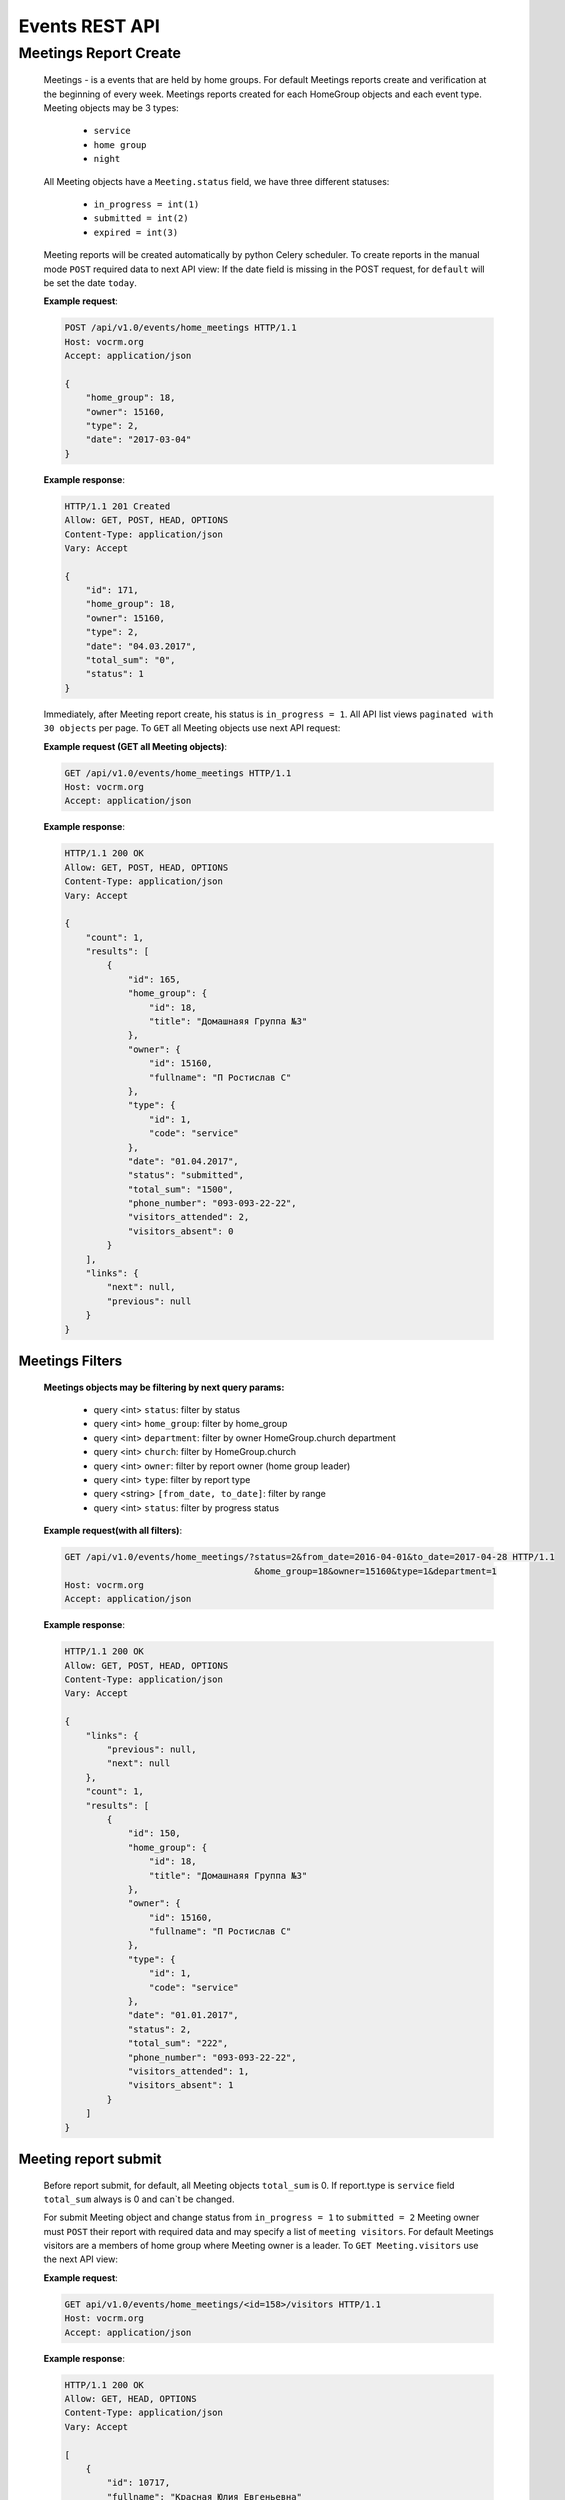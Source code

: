 ===============
Events REST API
===============




Meetings Report Create
----------------------

    Meetings - is a events that are held by home groups.
    For default Meetings reports create and verification at the beginning of every week.
    Meetings reports created for each HomeGroup objects and each event type.
    Meeting objects may be 3 types:

        -   ``service``
        -   ``home group``
        -   ``night``

    All Meeting objects have a ``Meeting.status`` field, we have three different statuses:

        -   ``in_progress = int(1)``
        -   ``submitted = int(2)``
        -   ``expired = int(3)``

    Meeting reports will be created automatically by python Celery scheduler.
    To create reports in the manual mode ``POST`` required data to next API view:
    If the date field is missing in the POST request, for ``default`` will be set the date ``today``.

    **Example request**:

    .. sourcecode:: http

        POST /api/v1.0/events/home_meetings HTTP/1.1
        Host: vocrm.org
        Accept: application/json

        {
            "home_group": 18,
            "owner": 15160,
            "type": 2,
            "date": "2017-03-04"
        }

    **Example response**:

    .. sourcecode:: http

        HTTP/1.1 201 Created
        Allow: GET, POST, HEAD, OPTIONS
        Content-Type: application/json
        Vary: Accept

        {
            "id": 171,
            "home_group": 18,
            "owner": 15160,
            "type": 2,
            "date": "04.03.2017",
            "total_sum": "0",
            "status": 1
        }




    Immediately, after Meeting report create, his status is ``in_progress = 1``.
    All API list views ``paginated with 30 objects`` per page.
    To ``GET`` all Meeting objects use next API request:

    **Example request (GET all Meeting objects)**:

    .. sourcecode:: http

        GET /api/v1.0/events/home_meetings HTTP/1.1
        Host: vocrm.org
        Accept: application/json

    **Example response**:

    .. sourcecode:: http

        HTTP/1.1 200 OK
        Allow: GET, POST, HEAD, OPTIONS
        Content-Type: application/json
        Vary: Accept

        {
            "count": 1,
            "results": [
                {
                    "id": 165,
                    "home_group": {
                        "id": 18,
                        "title": "Домашнаяя Группа №3"
                    },
                    "owner": {
                        "id": 15160,
                        "fullname": "П Ростислав С"
                    },
                    "type": {
                        "id": 1,
                        "code": "service"
                    },
                    "date": "01.04.2017",
                    "status": "submitted",
                    "total_sum": "1500",
                    "phone_number": "093-093-22-22",
                    "visitors_attended": 2,
                    "visitors_absent": 0
                }
            ],
            "links": {
                "next": null,
                "previous": null
            }
        }




Meetings Filters
________________

    **Meetings objects may be filtering by next query params:**

        - query <int> ``status``: filter by status
        - query <int> ``home_group``: filter by home_group
        - query <int> ``department``: filter by owner HomeGroup.church department
        - query <int> ``church``: filter by HomeGroup.church
        - query <int> ``owner``: filter by report owner (home group leader)
        - query <int> ``type``: filter by report type
        - query <string> ``[from_date, to_date]``: filter by range
        - query <int> ``status``: filter by progress status

    **Example request(with all filters)**:

    .. sourcecode:: http

        GET /api/v1.0/events/home_meetings/?status=2&from_date=2016-04-01&to_date=2017-04-28 HTTP/1.1
                                            &home_group=18&owner=15160&type=1&department=1
        Host: vocrm.org
        Accept: application/json

    **Example response**:

    .. sourcecode:: http

        HTTP/1.1 200 OK
        Allow: GET, POST, HEAD, OPTIONS
        Content-Type: application/json
        Vary: Accept

        {
            "links": {
                "previous": null,
                "next": null
            },
            "count": 1,
            "results": [
                {
                    "id": 150,
                    "home_group": {
                        "id": 18,
                        "title": "Домашнаяя Группа №3"
                    },
                    "owner": {
                        "id": 15160,
                        "fullname": "П Ростислав С"
                    },
                    "type": {
                        "id": 1,
                        "code": "service"
                    },
                    "date": "01.01.2017",
                    "status": 2,
                    "total_sum": "222",
                    "phone_number": "093-093-22-22",
                    "visitors_attended": 1,
                    "visitors_absent": 1
                }
            ]
        }




Meeting report submit
_____________________

    Before report submit, for default, all Meeting objects ``total_sum`` is 0.
    If report.type is ``service`` field ``total_sum`` always is 0 and can`t be changed.

    For submit Meeting object and change status from ``in_progress = 1`` to ``submitted = 2`` Meeting owner must
    ``POST`` their report with required data and may specify a list of ``meeting visitors``.
    For default Meetings visitors are a members of home group where Meeting owner is a leader.
    To ``GET Meeting.visitors`` use the next API view:

    **Example request**:

    .. sourcecode:: http

        GET api/v1.0/events/home_meetings/<id=158>/visitors HTTP/1.1
        Host: vocrm.org
        Accept: application/json

    **Example response**:

    .. sourcecode:: http

        HTTP/1.1 200 OK
        Allow: GET, HEAD, OPTIONS
        Content-Type: application/json
        Vary: Accept

        [
            {
                "id": 10717,
                "fullname": "Красная Юлия Евгеньевна"
            },
            {
                "id": 6977,
                "fullname": "Краснова Надежда Васильевна"
            }
        ]

    Before submit Meeting object status automatically changed from ``in_progress = 1`` to ``submitted = 2``.
    For ``submit`` Meeting, client must ``POST`` request with required data to next API view.

    **Required fields for this request:**

        -   <float> ``total_sum``: total sum of money, collected on meeting, required = False, default = 0
        -   <array> ``attends``: array with report about their attended, required = True
        -   <int> ``user``: User object <id>, required = True
        -   <boolean> ``attended``: `True` if visitor attended else `False`, required = False, default = False
        -   <str> ``note``: Meeting owner note about visitors, required = False, default = ''
        -   <datetime> ``date``: date when Meeting was held, required = True

    **All other required fields automatically adds in each Meeting object:**

        -   <int> ``home_group``: Meeting.home_group
        -   <int> ``owner``: Meeting.owner
        -   <int> ``type``: Meeting.type
        -   <int> ``status``: Meeting.status

    **Example request**:

    .. sourcecode:: http

        POST /api/v1.0/events/home_meetings/<id=165>/submit  HTTP/1.1
        Host: vocrm.org
        Accept: application/json
        content-type: application/json

        {
            "id": 165,
            "date": "2017-04-01",
            "total_sum": "1500",
            "attends": [
                {
                    "user": 10717,
                    "attended": true,
                    "note": "Comment"
                },
                {
                    "user": 6977,
                    "attended": true,
                    "note": "Comment"
                }
            ]
        }

    **Example response**:

    .. sourcecode:: http

        HTTP/1.1 200 OK
        Allow: POST, OPTIONS
        Content-Type: application/json
        Vary: Accept

        {
            "id": 165,
            "home_group": {
                "id": 18,
                "title": "Домашнаяя Группа №3"
            },
            "owner": {
                "id": 15160,
                "fullname": "П Ростислав С"
            },
            "type": {
                "id": 1,
                "code": "service"
            },
            "date": "01.04.2017",
            "status": 2,
            "total_sum": "1500",
            "attends": [
                {
                    "id": 340,
                    "user": 10717,
                    "attended": true,
                    "note": "Comment"
                },
                {
                    "id": 341,
                    "user": 6977,
                    "attended": true,
                    "note": "Comment"
                }
            ]
        }

    Meeting.status changed to ``expired = 3`` automatically.
    When next week started and Meeting report status stayed ``in_progress = 1``





Meeting Report Update
_____________________

    Meetings provide a ``UPDATE`` method only for reports with Meeting.status ``submitted = 2``.
    Fields that can be updated:

        -   ``date`` - date when report was submitted
        -   ``total_sum`` - total sum of donations on event
        -   ``attends['attended']`` - count of visitors attends
        -   ``attends['note']`` - Meeting.owner comment about visitor

    To ``UPDATE`` a Meeting object send request for next API view:

    **Example request**:

    .. sourcecode:: http

        PUT /api/v1.0/events/home_meetings/<id=165> HTTP/1.1
        Host: vocrm.org
        Accept: application/json
        content-type: application/json

        {
            "date": "2017-04-01",
            "total_sum": "35000",
            "attends": [
                {
                    "id": 340,
                    "user": 10717,
                    "attended": false,
                    "note": "Update Comment"
                },
                {
                    "id": 341,
                    "user": 6977,
                    "attended": false,
                    "note": "Update Comment"
                }
            ]
        }


    **Example response**:

    .. sourcecode:: http

        HTTP/1.1 200 OK
        Allow: GET, PUT, PATCH, HEAD, OPTIONS
        Content-Type: application/json
        Vary: Accept

        {
            "id": 165,
            "home_group": {
                "id": 18,
                "title": "Домашнаяя Группа №3"
            },
            "owner": {
                "id": 15160,
                "fullname": "П Ростислав С"
            },
            "type": {
                "id": 1,
                "code": "service"
            },
            "date": "01.04.2017",
            "status": 2,
            "total_sum": "35000",
            "attends": [
                {
                    "id": 340,
                    "user": 10717,
                    "attended": false,
                    "note": "Update Comment"
                },
                {
                    "id": 341,
                    "user": 6977,
                    "attended": false,
                    "note": "Update Comment"
                }
            ]
        }

    **Example request (reports with status ``in_progress`` or ``expired``)**:

    .. sourcecode:: http

        GET /api/v1.0/events/home_meetings HTTP/1.1
        Host: vocrm.org
        Accept: application/json
        content-type: application/json

        {
            "id": 166,
            "date": "2017-04-14",
            "total_sum": "15000",
            "attends": []
        }

    **Example response (Bad request)**

    .. sourcecode:: http

        HTTP/1.1 400 Bad Request
        Allow: GET, PUT, PATCH, HEAD, OPTIONS
        Content-Type: application/json
        Vary: Accept

        [
            "Невозможно обновить методом UPDATE.
             Отчет - {Отчет ДГ - Домашняя Группа №1 (Ночная Молитва): 14 April 2017}
             еще небыл подан."
        ]




Meetings Statistics
___________________

    Meetings supports ``GET`` statistics API witch consists a summary values for requested query.

    **Meetings statistics contains next data**:

        -   query <int> ``total_visitors``: total Meetings visitors count
        -   query <int> ``total_visits``: count of visitors that attended
        -   query <int> ``total_absent``: count of visitors that was absent
        -   query <float> ``total_donations``: sum of all donations
        -   query <int> ``reports_in_progress``: count of reports with status - ``in_progress = 1``
        -   query <int> ``reports_submitted``: count of reports with status - ``submitted = 2``
        -   query <int> ``reports_expired``: count of reports with status - ``expired = 3``

    **Example request**:

    .. sourcecode:: http

        GET /api/v1.0/events/home_meetings/statistics HTTP/1.1
        Host: vocrm.org
        Accept: application/json

    **Example response**

    .. sourcecode:: http

        HTTP/1.1 200 OK
        Allow: GET, HEAD, OPTIONS
        Content-Type: application/json
        Vary: Accept

        {
            "total_visitors": 4,
            "total_visits": 1,
            "total_absent": 3,
            "total_donations": "35000",
            "new_repentance": 0,
            "reports_in_progress": 1,
            "reports_submitted": 4,
            "reports_expired": 0
        }



Meetings Statistics Filters
___________________________

    **Meetings reports supports a filters for next query params:**

    -   query <int> ``status``: filter by Meeting status
    -   query <int> ``home_group``: filter by home group
    -   query <int> ``department``: filter by owner department
    -   query <int> ``church``: filter by home group church
    -   query <int> ``owner``: filter by Meeting owner (home group leader)
    -   query <int> ``type``: filter by Meeting type
    -   query <string> ``from_date, to_date``: filter by date range

    **Example response**:

    .. sourcecode:: http

        GET /api/v1.0/events/home_meetings/statistics/?department=1&church=26&home_group=18 HTTP/1.1
                        &owner=15160&type=1&from_date=2016-01-01&to_date=2017-05-05&status
        Host: vocrm.org
        Accept: application/json

    **Example response**:

    .. sourcecode:: http

        HTTP/1.1 200 OK
        Allow: GET, HEAD, OPTIONS
        Content-Type: application/json
        Vary: Accept

        {
            "total_visitors": 4,
            "total_visits": 1,
            "total_absent": 3,
            "total_donations": "35000",
            "new_repentance": 4,
            "reports_in_progress": 0,
            "reports_submitted": 4,
            "reports_expired": 0
        }




Meetings Table Columns
______________________

    **Fields in pagination response**:

    .. sourcecode:: http

        HTTP/1.1 200 OK
        Allow: GET, HEAD, OPTIONS
        Content-Type: application/json
        Vary: Accept

        {
            "links": {
                "next": null,
                "previous": null
            },
            "table_columns": {
                "date": {
                    "id": 815433,
                    "ordering_title": "date",
                    "active": true,
                    "number": 1,
                    "editable": false,
                    "title": "Дата создания"
                },
                "home_group": {
                    "id": 815434,
                    "ordering_title": "home_group__title",
                    "active": true,
                    "number": 2,
                    "editable": true,
                    "title": "Домашняя группа"
                },
                "owner": {
                    "id": 815435,
                    "ordering_title": "owner__last_name",
                    "active": true,
                    "number": 3,
                    "editable": true,
                    "title": "Владелец отчета"
                },
                "phone_number": {
                    "id": 815436,
                    "ordering_title": "phone_number",
                    "active": true,
                    "number": 4,
                    "editable": true,
                    "title": "Телефонный номер"
                },
                "type": {
                    "id": 815437,
                    "ordering_title": "type__code",
                    "active": true,
                    "number": 5,
                    "editable": true,
                    "title": "Тип отчета"
                },
                "visitors_attended": {
                    "id": 815438,
                    "ordering_title": "visitors_attended",
                    "active": true,
                    "number": 6,
                    "editable": true,
                    "title": "Присутствовали"
                },
                "visitors_absent": {
                    "id": 815439,
                    "ordering_title": "visitors_absent",
                    "active": true,
                    "number": 7,
                    "editable": true,
                    "title": "Отсутствовали"
                },
                "total_sum": {
                    "id": 815440,
                    "ordering_title": "total_sum",
                    "active": true,
                    "number": 8,
                    "editable": true,
                    "title": "Сумма пожертвований"
                }
            }
        }
